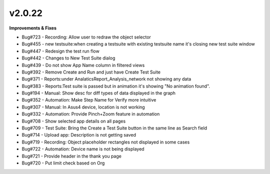 v2.0.22
=======

**Improvements & Fixes**

* Bug#723 - Recording: Allow user to redraw the object selector 
* Bug#455 - new testsuite:when creating a testsuite with existing testsuite name it's closing new test suite window 
* Bug#447 - Redesign the test run flow 
* Bug#442 - Changes to New Test Suite dialog 
* Bug#439 - Do not show App Name column in filtered views 
* Bug#392 - Remove Create and Run and just have Create Test Suite 
* Bug#371 - Reports:under AnalaticsReport_Analysis_network not showing any data 
* Bug#383 - Reports:Test suite is passed but in animation it's showing "No animation found". 
* Bug#194 - Manual: Show desc for diff types of data displayed in the graph 
* Bug#352 - Automation: Make Step Name for Verify more intuitive 
* Bug#307 - Manual: In Asus4 device, location is not working 
* Bug#332 - Automation: Provide Pinch+Zoom feature in automation 
* Bug#708 - Show selected app details on all pages 
* Bug#709 - Test Suite: Bring the Create a Test Suite button in the same line as Search field 
* Bug#714 - Upload app: Description is not getting saved 
* Bug#719 - Recording: Object placeholder rectangles not displayed in some cases 
* Bug#722 - Automation: Device name is not being displayed 
* Bug#721 - Provide header in the thank you page 
* Bug#720 - Put limit check based on Org